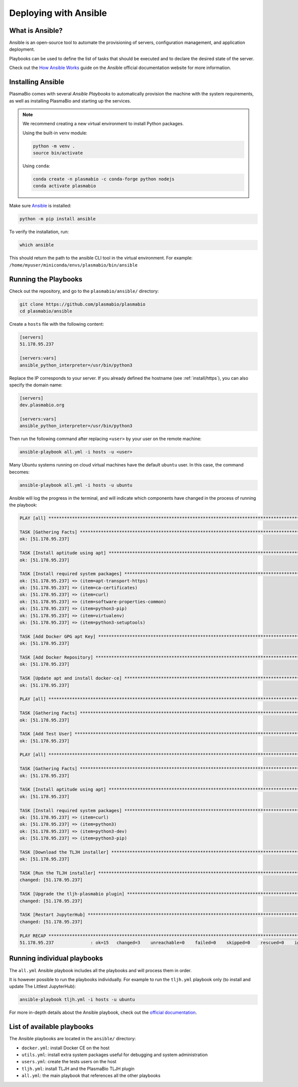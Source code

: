 .. _install/ansible:

Deploying with Ansible
======================

What is Ansible?
----------------

Ansible is an open-source tool to automate the provisioning of servers, configuration management,
and application deployment.

Playbooks can be used to define the list of tasks that should be executed and to declare the desired
state of the server.

Check out the `How Ansible Works <https://www.ansible.com/overview/how-ansible-works>`_ guide on the Ansible
official documentation website for more information.

Installing Ansible
------------------

PlasmaBio comes with several `Ansible Playbooks` to automatically provision the machine with
the system requirements, as well as installing PlasmaBio and starting up the services.

.. note::

    We recommend creating a new virtual environment to install Python packages.

    Using the built-in ``venv`` module:

    .. code-block:: bash

        python -m venv .
        source bin/activate

    Using ``conda``:

    .. code-block:: bash

        conda create -n plasmabio -c conda-forge python nodejs
        conda activate plasmabio


Make sure `Ansible <https://docs.ansible.com/ansible/latest/index.html>`_ is installed:

.. code-block:: bash

    python -m pip install ansible


To verify the installation, run:

.. code-block:: bash

    which ansible

This should return the path to the ansible CLI tool in the virtual environment.
For example: ``/home/myuser/miniconda/envs/plasmabio/bin/ansible``

Running the Playbooks
---------------------

Check out the repository, and go to the ``plasmabio/ansible/`` directory:

.. code-block:: bash

    git clone https://github.com/plasmabio/plasmabio
    cd plasmabio/ansible

Create a ``hosts`` file with the following content:

.. code-block:: text

    [servers]
    51.178.95.237

    [servers:vars]
    ansible_python_interpreter=/usr/bin/python3

Replace the IP corresponds to your server. If you already defined the hostname (see :ref:`install/https`),
you can also specify the domain name:

.. code-block:: text

    [servers]
    dev.plasmabio.org

    [servers:vars]
    ansible_python_interpreter=/usr/bin/python3

Then run the following command after replacing ``<user>`` by your user on the remote machine:

.. code-block:: bash

    ansible-playbook all.yml -i hosts -u <user>

Many Ubuntu systems running on cloud virtual machines have the default ``ubuntu`` user. In this case, the command becomes:

.. code-block:: bash

    ansible-playbook all.yml -i hosts -u ubuntu

Ansible will log the progress in the terminal, and will indicate which components have changed in the process of running the playbook:

.. code-block:: text

    PLAY [all] **********************************************************************************************************************************

    TASK [Gathering Facts] **********************************************************************************************************************
    ok: [51.178.95.237]

    TASK [Install aptitude using apt] ***********************************************************************************************************
    ok: [51.178.95.237]

    TASK [Install required system packages] *****************************************************************************************************
    ok: [51.178.95.237] => (item=apt-transport-https)
    ok: [51.178.95.237] => (item=ca-certificates)
    ok: [51.178.95.237] => (item=curl)
    ok: [51.178.95.237] => (item=software-properties-common)
    ok: [51.178.95.237] => (item=python3-pip)
    ok: [51.178.95.237] => (item=virtualenv)
    ok: [51.178.95.237] => (item=python3-setuptools)

    TASK [Add Docker GPG apt Key] ***************************************************************************************************************
    ok: [51.178.95.237]

    TASK [Add Docker Repository] ****************************************************************************************************************
    ok: [51.178.95.237]

    TASK [Update apt and install docker-ce] *****************************************************************************************************
    ok: [51.178.95.237]

    PLAY [all] **********************************************************************************************************************************

    TASK [Gathering Facts] **********************************************************************************************************************
    ok: [51.178.95.237]

    TASK [Add Test User] ************************************************************************************************************************
    ok: [51.178.95.237]

    PLAY [all] **********************************************************************************************************************************

    TASK [Gathering Facts] **********************************************************************************************************************
    ok: [51.178.95.237]

    TASK [Install aptitude using apt] ***********************************************************************************************************
    ok: [51.178.95.237]

    TASK [Install required system packages] *****************************************************************************************************
    ok: [51.178.95.237] => (item=curl)
    ok: [51.178.95.237] => (item=python3)
    ok: [51.178.95.237] => (item=python3-dev)
    ok: [51.178.95.237] => (item=python3-pip)

    TASK [Download the TLJH installer] **********************************************************************************************************
    ok: [51.178.95.237]

    TASK [Run the TLJH installer] ***************************************************************************************************************
    changed: [51.178.95.237]

    TASK [Upgrade the tljh-plasmabio plugin] ****************************************************************************************************
    changed: [51.178.95.237]

    TASK [Restart JupyterHub] *******************************************************************************************************************
    changed: [51.178.95.237]

    PLAY RECAP **********************************************************************************************************************************
    51.178.95.237              : ok=15   changed=3    unreachable=0    failed=0    skipped=0    rescued=0    ignored=0


Running individual playbooks
----------------------------

The ``all.yml`` Ansible playbook includes all the playbooks and will process them in order.

It is however possible to run the playbooks individually. For example to run the ``tljh.yml`` playbook only (to install
and update The Littlest JupyterHub):

.. code-block:: bash

    ansible-playbook tljh.yml -i hosts -u ubuntu

For more in-depth details about the Ansible playbook, check out the
`official documentation <https://docs.ansible.com/ansible/latest/user_guide/playbooks.html>`_.


List of available playbooks
---------------------------

The Ansible playbooks are located in the ``ansible/`` directory:

- ``docker.yml``: install Docker CE on the host
- ``utils.yml``: install extra system packages useful for debugging and system administration
- ``users.yml``: create the tests users on the host
- ``tljh.yml``: install TLJH and the PlasmaBio TLJH plugin
- ``all.yml``: the main playbook that references all the other playbooks